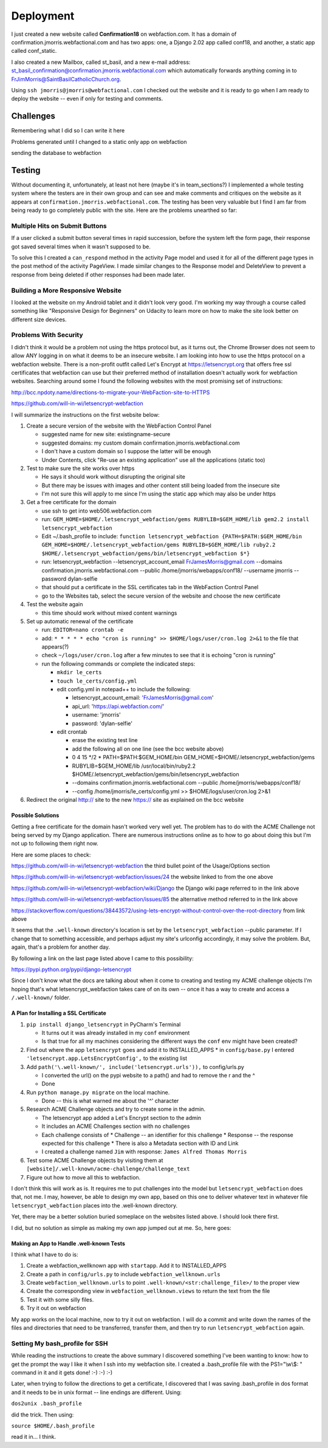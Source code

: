 ==========
Deployment
==========

I just created a new website called **Confirmation18** on webfaction.com. It has a domain of
confirmation.jmorris.webfactional.com and has two apps: one, a Django 2.02 app called conf18, and another, a static app
called conf_static.

I also created a new Mailbox, called st_basil, and a new e-mail address:
st_basil_confirmation@confirmation.jmorris.webfactional.com which automatically forwards anything coming in to
FrJimMorris@SaintBasilCatholicChurch.org.

Using ``ssh jmorris@jmorris@webfactional.com`` I checked out the website and it is ready to go when I am ready to
deploy the website -- even if only for testing and comments.

Challenges
----------

Remembering what I did so I can write it here

Problems generated until I changed to a static only app on webfaction

sending the database to webfaction

Testing
-------

Without documenting it, unfortunately, at least not here (maybe it's in team_sections?) I implemented a whole testing
system where the testers are in their own group and can see and make comments and critiques on the website as it
appears at ``confirmation.jmorris.webfactional.com``. The testing has been very valuable but I find I am far from
being ready to go completely public with the site. Here are the problems unearthed so far:

Multiple Hits on Submit Buttons
*******************************

If a user clicked a submit button several times in rapid succession, before the system left the form page, their
response got saved several times when it wasn't supposed to be.

To solve this I created a ``can_respond`` method in the activity Page model and used it for all of the different page
types in the post method of the activity PageView. I made similar changes to the Response model and DeleteView to
prevent a response from being deleted if other responses had been made later.

Building a More Responsive Website
**********************************

I looked at the website on my Android tablet and it didn't look very good. I'm working my way through a course called
something like "Responsive Design for Beginners" on Udacity to learn more on how to make the site look better on
different size devices.

Problems With Security
**********************

I didn't think it would be a problem not using the https protocol but, as it turns out, the Chrome Browser does not
seem to allow ANY logging in on what it deems to be an insecure website. I am looking into how to use the https
protocol on a webfaction website. There is a non-profit outfit called Let's Encrypt at https://letsencrypt.org that
offers free ssl certificates that webfaction can use but their preferred method of installation doesn't actually work
for webfaction websites. Searching around some I found the following websites with the most promising set of
instructions:

http://bcc.npdoty.name/directions-to-migrate-your-WebFaction-site-to-HTTPS

https://github.com/will-in-wi/letsencrypt-webfaction

I will summarize the instructions on the first website below:

#.  Create a secure version of the website with the WebFaction Control Panel

    *   suggested name for new site: existingname-secure
    *   suggested domains: my custom domain confirmation.jmorris.webfactional.com
    *   I don't have a custom domain so I suppose the latter will be enough
    *   Under Contents, click "Re-use an existing application" use all the applications (static too)

#.  Test to make sure the site works over https

    *   He says it should work without disrupting the original site
    *   But there may be issues with images and other content still being loaded from the insecure site
    *   I'm not sure this will apply to me since I'm using the static app which may also be under https

#.  Get a free certificate for the domain

    *   use ssh to get into web506.webfaction.com
    *   run: ``GEM_HOME=$HOME/.letsencrypt_webfaction/gems RUBYLIB=$GEM_HOME/lib gem2.2 install letsencrypt_webfaction``
    *   Edit ~/.bash_profile to include: ``function letsencrypt_webfaction {PATH=$PATH:$GEM_HOME/bin GEM_HOME=$HOME/.letsencrypt_webfaction/gems RUBYLIB=$GEM_HOME/lib ruby2.2 $HOME/.letsencrypt_webfaction/gems/bin/letsencrypt_webfaction $*}``
    *   run: letsencrypt_webfaction --letsencrypt_account_email FrJamesMorris@gmail.com --domains confirmation.jmorris.webfactional.com --public /home/jmorris/webapps/conf18/ --username jmorris --password dylan-selfie
    *   that should put a certificate in the SSL certificates tab in the WebFaction Control Panel
    *   go to the Websites tab, select the secure version of the website and choose the new certificate

#.  Test the website again

    *   this time should work without mixed content warnings

#.  Set up automatic renewal of the certificate

    *   run: ``EDITOR=nano crontab -e``
    *   add: ``* * * * * echo "cron is running" >> $HOME/logs/user/cron.log 2>&1`` to the file that appears(?)
    *   check ``~/logs/user/cron.log`` after a few minutes to see that it is echoing "cron is running"
    *   run the following commands or complete the indicated steps:

        *   ``mkdir le_certs``
        *   ``touch le_certs/config.yml``
        *   edit config.yml in notepad++ to include the following:

            *   letsencrypt_account_email: 'FrJamesMorris@gmail.com'
            *   api_url: 'https://api.webfaction.com/'
            *   username: 'jmorris'
            *   password: 'dylan-selfie'

        *   edit crontab

            *   erase the existing test line
            *   add the following all on one line (see the bcc website above)
            *   0 4 15 \*/2 * PATH=$PATH:$GEM_HOME/bin GEM_HOME=$HOME/.letsencrypt_webfaction/gems
            *   RUBYLIB=$GEM_HOME/lib /usr/local/bin/ruby2.2 $HOME/.letsencrypt_webfaction/gems/bin/letsencrypt_webfaction
            *   --domains confirmation.jmorris.webfactional.com --public /home/jmorris/webapps/conf18/
            *   --config /home/jmorris/le_certs/config.yml >> $HOME/logs/user/cron.log 2>&1

#.  Redirect the original http:// site to the new https:// site as explained on the bcc website

Possible Solutions
++++++++++++++++++

Getting a free certificate for the domain hasn't worked very well yet. The problem has to do with the ACME Challenge not
being served by my Django application. There are numerous instructions online as to how to go about doing this but I'm
not up to following them right now.

Here are some places to check:

https://github.com/will-in-wi/letsencrypt-webfaction    the third bullet point of the Usage/Options section

https://github.com/will-in-wi/letsencrypt-webfaction/issues/24  the website linked to from the one above

https://github.com/will-in-wi/letsencrypt-webfaction/wiki/Django    the Django wiki page referred to in the link above

https://github.com/will-in-wi/letsencrypt-webfaction/issues/85  the alternative method referred to in the link above

https://stackoverflow.com/questions/38443572/using-lets-encrypt-without-control-over-the-root-directory from link above

It seems that the ``.well-known`` directory's location is set by the ``letsencrypt_webfaction`` --public parameter. If I
change that to something accessible, and perhaps adjust my site's urlconfig accordingly, it may solve the problem. But,
again, that's a problem for another day.

By following a link on the last page listed above I came to this possibility:

https://pypi.python.org/pypi/django-letsencrypt

Since I don't know what the docs are talking about when it come to creating and testing my ACME challenge objects I'm
hoping that's what letsencrypt_webfaction takes care of on its own -- once it has a way to create and access a
``/.well-known/`` folder.

A Plan for Installing a SSL Certificate
+++++++++++++++++++++++++++++++++++++++

#.  ``pip install django_letsencrypt`` in PyCharm's Terminal

    *   It turns out it was already installed in my ``conf`` environment
    *   Is that true for all my machines considering the different ways the ``conf`` env might have been created?

#.  Find out where the app ``letsencrypt`` goes and add it to INSTALLED_APPS
    *   in ``config/base.py`` I entered ``'letsencrypt.app.LetsEncryptConfig',`` to the existing list

#.  Add ``path('\.well-known/', include('letsencrypt.urls')),`` to config/urls.py

    *   I converted the url() on the pypi website to a path() and had to remove the r and the ^
    *   Done

#.  Run ``python manage.py migrate`` on the local machine.

    *   Done -- this is what warned me about the '^' character

#.  Research ACME Challenge objects and try to create some in the admin.

    *   The letsencrypt app added a Let's Encrypt section to the admin
    *   It includes an ACME Challenges section with no challenges
    *   Each challenge consists of
        *   Challenge -- an identifier for this challenge
        *   Response -- the response expected for this challenge
        *   There is also a Metadata section with ID and Link
    *   I created a challenge named ``Jim`` with response: ``James Alfred Thomas Morris``

#.  Test some ACME Challenge objects by visiting them at ``[website]/.well-known/acme-challenge/challenge_text``

#.  Figure out how to move all this to webfaction.

I don't think this will work as is. It requires me to put challenges into the model but ``letsencrypt_webfaction`` does
that, not me. I may, however, be able to design my own app, based on this one to deliver whatever text in whatever file
``letsencrypt_webfaction`` places into the .well-known directory.

Yet, there may be a better solution buried someplace on the websites listed above. I should look there first.

I did, but no solution as simple as making my own app jumped out at me. So, here goes:

Making an App to Handle .well-known Tests
+++++++++++++++++++++++++++++++++++++++++

I think what I have to do is:

#.  Create a webfaction_wellknown app with ``startapp``. Add it to INSTALLED_APPS
#.  Create a path in ``config/urls.py`` to include ``webfaction_wellknown.urls``
#.  Create ``webfaction_wellknown.urls`` to point ``.well-known/<str:challenge_file>/`` to the proper view
#.  Create the corresponding view in ``webfaction_wellknown.views`` to return the text from the file
#.  Test it with some silly files.
#.  Try it out on webfaction

My app works on the local machine, now to try it out on webfaction. I will do a commit and write down the names of the
files and directories that need to be transferred, transfer them, and then try to run ``letsencrypt_webfaction`` again.



Setting My bash_profile for SSH
*******************************

While reading the instructions to create the above summary I discovered something I've been wanting to know: how to get
the prompt the way I like it when I ssh into my webfaction site. I created a .bash_profile file with  the PS1="\\w\\$: "
command in it and it gets done! :-) :-) :-)

Later, when trying to follow the directions to get a certificate, I discovered that I was saving .bash_profile in dos
format and it needs to be in unix format -- line endings are different. Using:

``dos2unix .bash_profile``

did the trick. Then using:

``source $HOME/.bash_profile``

read it in... I think.

